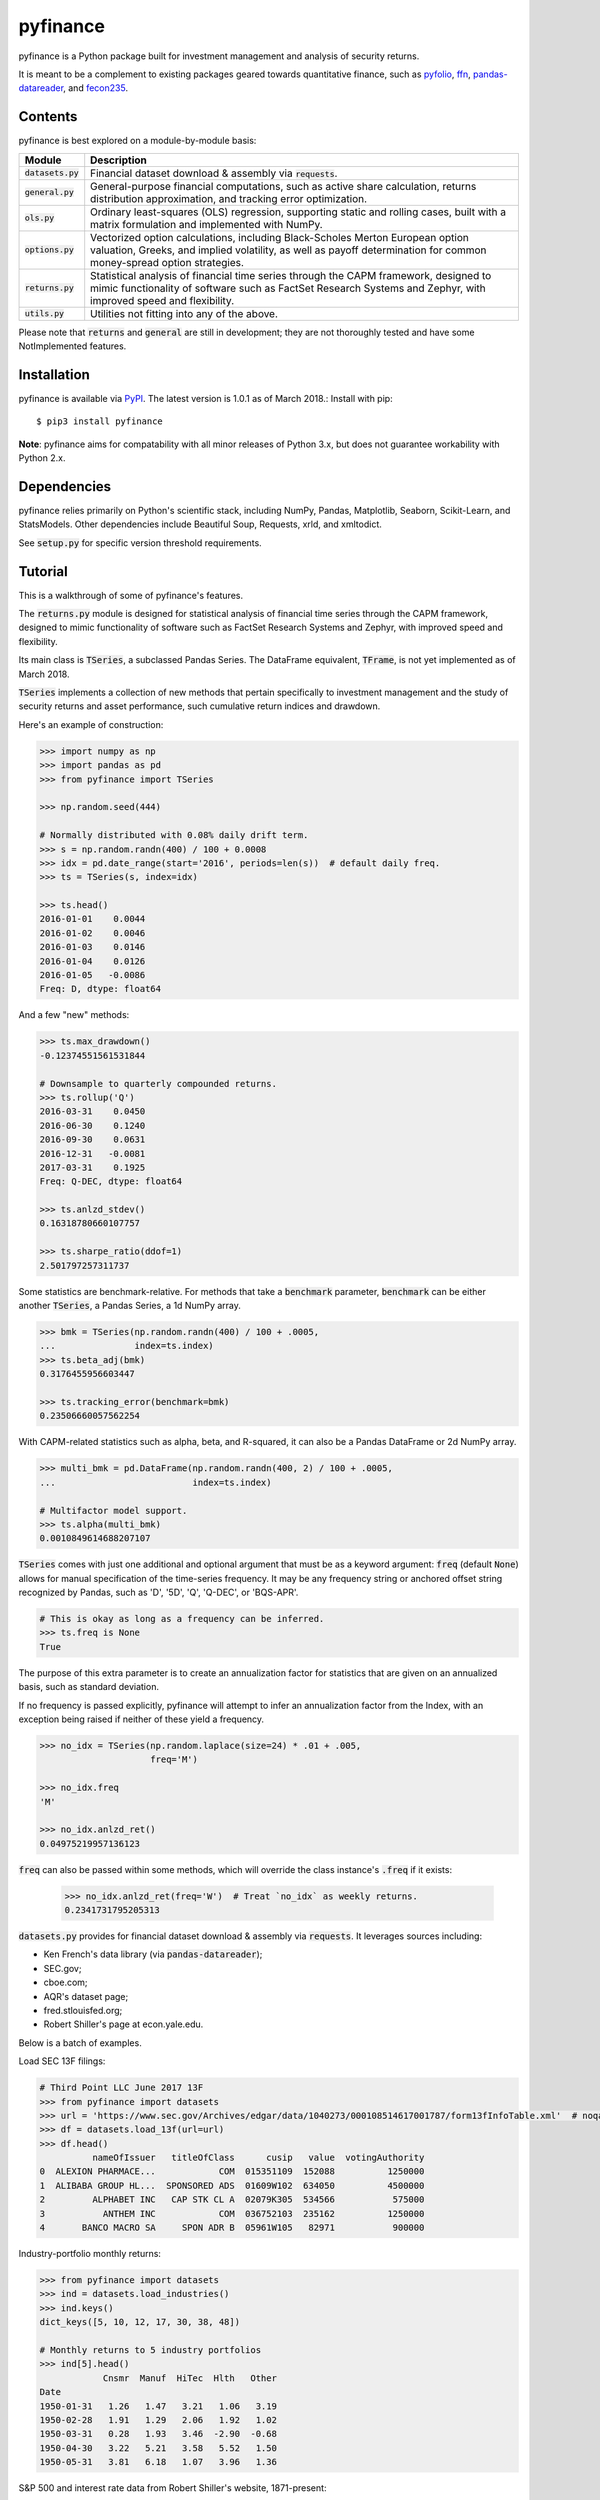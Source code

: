 pyfinance
=========

pyfinance is a Python package built for investment management and analysis of security returns.

It is meant to be a complement to existing packages geared towards quantitative finance, such as `pyfolio
<https://github.com/quantopian/pyfolio>`_, `ffn
<https://github.com/pmorissette/ffn>`_, `pandas-datareader
<https://github.com/pydata/pandas-datareader>`_, and `fecon235
<https://github.com/rsvp/fecon235>`_.

--------
Contents
--------

pyfinance is best explored on a module-by-module basis:

===================  ===========
Module               Description
===================  ===========
:code:`datasets.py`  Financial dataset download & assembly via :code:`requests`.
:code:`general.py`   General-purpose financial computations, such as active share calculation, returns distribution approximation, and tracking error optimization.
:code:`ols.py`       Ordinary least-squares (OLS) regression, supporting static and rolling cases, built with a matrix formulation and implemented with NumPy.
:code:`options.py`   Vectorized option calculations, including Black-Scholes Merton European option valuation, Greeks, and implied volatility, as well as payoff determination for common money-spread option strategies.
:code:`returns.py`   Statistical analysis of financial time series through the CAPM framework, designed to mimic functionality of software such as FactSet Research Systems and Zephyr, with improved speed and flexibility.
:code:`utils.py`     Utilities not fitting into any of the above.
===================  ===========

Please note that :code:`returns` and :code:`general` are still in development; they are not thoroughly tested and have some NotImplemented features.

------------
Installation
------------

pyfinance is available via `PyPI
<https://pypi.python.org/pypi/pyfinance/>`_.  The latest version is 1.0.1 as of March 2018.:  Install with pip::

    $ pip3 install pyfinance

**Note**: pyfinance aims for compatability with all minor releases of Python 3.x, but does not guarantee workability with Python 2.x.

------------
Dependencies
------------

pyfinance relies primarily on Python's scientific stack, including NumPy, Pandas, Matplotlib, Seaborn, Scikit-Learn, and StatsModels.  Other dependencies include Beautiful Soup, Requests, xrld, and xmltodict.

See :code:`setup.py` for specific version threshold requirements.

--------
Tutorial
--------

This is a walkthrough of some of pyfinance's features.

The :code:`returns.py` module is designed for statistical analysis of financial time series through the CAPM framework, designed to mimic functionality of software such as FactSet Research Systems and Zephyr, with improved speed and flexibility.

Its main class is :code:`TSeries`, a subclassed Pandas Series.  The DataFrame equivalent, :code:`TFrame`, is not yet implemented as of March 2018.

:code:`TSeries` implements a collection of new methods that pertain specifically to investment management and the study of security returns and asset performance, such cumulative return indices and drawdown.

Here's an example of construction:

.. code:: python3

    >>> import numpy as np
    >>> import pandas as pd
    >>> from pyfinance import TSeries

    >>> np.random.seed(444)

    # Normally distributed with 0.08% daily drift term.
    >>> s = np.random.randn(400) / 100 + 0.0008
    >>> idx = pd.date_range(start='2016', periods=len(s))  # default daily freq.
    >>> ts = TSeries(s, index=idx)

    >>> ts.head()
    2016-01-01    0.0044
    2016-01-02    0.0046
    2016-01-03    0.0146
    2016-01-04    0.0126
    2016-01-05   -0.0086
    Freq: D, dtype: float64

And a few "new" methods:

.. code:: python3

    >>> ts.max_drawdown()
    -0.12374551561531844

    # Downsample to quarterly compounded returns.
    >>> ts.rollup('Q')
    2016-03-31    0.0450
    2016-06-30    0.1240
    2016-09-30    0.0631
    2016-12-31   -0.0081
    2017-03-31    0.1925
    Freq: Q-DEC, dtype: float64

    >>> ts.anlzd_stdev()
    0.16318780660107757

    >>> ts.sharpe_ratio(ddof=1)
    2.501797257311737

Some statistics are benchmark-relative.  For methods that take a :code:`benchmark` parameter, :code:`benchmark` can be either another :code:`TSeries`, a Pandas Series, a 1d NumPy array.

.. code:: python3

    >>> bmk = TSeries(np.random.randn(400) / 100 + .0005,
    ...               index=ts.index)
    >>> ts.beta_adj(bmk)
    0.3176455956603447

    >>> ts.tracking_error(benchmark=bmk)
    0.23506660057562254

With CAPM-related statistics such as alpha, beta, and R-squared, it can also be a Pandas DataFrame or 2d NumPy array.

.. code:: python3

    >>> multi_bmk = pd.DataFrame(np.random.randn(400, 2) / 100 + .0005,
    ...                          index=ts.index)

    # Multifactor model support.
    >>> ts.alpha(multi_bmk)
    0.0010849614688207107

:code:`TSeries` comes with just one additional and optional argument that must be as a keyword argument: :code:`freq` (default :code:`None`) allows for manual specification of the time-series frequency.  It may be any frequency string or anchored offset string recognized by Pandas, such as 'D', '5D', 'Q', 'Q-DEC', or 'BQS-APR'.

.. code:: python3

    # This is okay as long as a frequency can be inferred.
    >>> ts.freq is None
    True

The purpose of this extra parameter is to create an annualization factor for statistics that are given on an annualized basis, such as standard deviation.

If no frequency is passed explicitly, pyfinance will attempt to infer an annualization factor from the Index, with an exception being raised if neither of these yield a frequency.

.. code:: python3

    >>> no_idx = TSeries(np.random.laplace(size=24) * .01 + .005,
                         freq='M')

    >>> no_idx.freq
    'M'

    >>> no_idx.anlzd_ret()
    0.04975219957136123

:code:`freq` can also be passed within some methods, which will override the class instance's :code:`.freq` if it exists:

    >>> no_idx.anlzd_ret(freq='W')  # Treat `no_idx` as weekly returns.
    0.2341731795205313

:code:`datasets.py` provides for financial dataset download & assembly via :code:`requests`.  It leverages sources including:

- Ken French's data library (via :code:`pandas-datareader`);
- SEC.gov;
- cboe.com;
- AQR's dataset page;
- fred.stlouisfed.org;
- Robert Shiller's page at econ.yale.edu.

Below is a batch of examples.

Load SEC 13F filings:

.. code:: python3

    # Third Point LLC June 2017 13F
    >>> from pyfinance import datasets
    >>> url = 'https://www.sec.gov/Archives/edgar/data/1040273/000108514617001787/form13fInfoTable.xml'  # noqa
    >>> df = datasets.load_13f(url=url)
    >>> df.head()
              nameOfIssuer   titleOfClass      cusip   value  votingAuthority
    0  ALEXION PHARMACE...            COM  015351109  152088          1250000
    1  ALIBABA GROUP HL...  SPONSORED ADS  01609W102  634050          4500000
    2         ALPHABET INC   CAP STK CL A  02079K305  534566           575000
    3           ANTHEM INC            COM  036752103  235162          1250000
    4       BANCO MACRO SA     SPON ADR B  05961W105   82971           900000

Industry-portfolio monthly returns:

.. code:: python3

    >>> from pyfinance import datasets
    >>> ind = datasets.load_industries()
    >>> ind.keys()
    dict_keys([5, 10, 12, 17, 30, 38, 48])

    # Monthly returns to 5 industry portfolios
    >>> ind[5].head()
                Cnsmr  Manuf  HiTec  Hlth   Other
    Date
    1950-01-31   1.26   1.47   3.21   1.06   3.19
    1950-02-28   1.91   1.29   2.06   1.92   1.02
    1950-03-31   0.28   1.93   3.46  -2.90  -0.68
    1950-04-30   3.22   5.21   3.58   5.52   1.50
    1950-05-31   3.81   6.18   1.07   3.96   1.36

S&P 500 and interest rate data from Robert Shiller's website, 1871-present:

.. code:: python3

    >>> from pyfinance import datasets
    >>> shiller = datasets.load_shiller()
    >>> shiller.iloc[:7, :5]
                sp50p  sp50d  sp50e      cpi  real_rate
    date
    1871-01-31   4.44   0.26    0.4  12.4641     5.3200
    1871-02-28   4.50   0.26    0.4  12.8446     5.3233
    1871-03-31   4.61   0.26    0.4  13.0350     5.3267
    1871-04-30   4.74   0.26    0.4  12.5592     5.3300
    1871-05-31   4.86   0.26    0.4  12.2738     5.3333
    1871-06-30   4.82   0.26    0.4  12.0835     5.3367
    1871-07-31   4.73   0.26    0.4  12.0835     5.3400

The :code:`ols.py` module provides ordinary least-squares (OLS) regression, supporting static and rolling cases, and is built with a matrix formulation and implemented with NumPy.

First, let's load some data on currencies, interest rates, and commodities to generate a regression of changes in the trade-weighted USD against interest rate term spreads and copper.

.. code:: python3

    >>> from pandas_datareader import DataReader

    >>> syms = {
    ...     'TWEXBMTH': 'usd',
    ...     'T10Y2YM': 'term_spread',
    ...     'PCOPPUSDM': 'copper'
    ...     }

    >>> data = DataReader(syms.keys(), data_source='fred',
    ...                   start='2000-01-01', end='2016-12-31')\
    ...     .pct_change()\
    ...     .dropna()\
    ...     .rename(columns=syms)

    >>> y = data.pop('usd')

    >>> data.head()
                term_spread  copper
    DATE
    2000-02-01      -1.4091 -0.0200
    2000-03-01       2.0000 -0.0372
    2000-04-01       0.5185 -0.0333
    2000-05-01      -0.0976  0.0614
    2000-06-01       0.0270 -0.0185

    >>> y.head()
    DATE
    2000-02-01    0.0126
    2000-03-01   -0.0001
    2000-04-01    0.0056
    2000-05-01    0.0220
    2000-06-01   -0.0101

The :code:`OLS` class implements "static" (single) linear regression, with the model being fit when the object is instantiated.

It is designed primarily for statistical inference, not out-of-sample prediction, and its attributes largely mimic the structure of StatsModels' `RegressionResultsWrapper
<http://www.statsmodels.org/dev/generated/statsmodels.regression.linear_model.RegressionResults.html>`_.

.. code:: python3

    >>> from pyfinance import ols

    >>> model = ols.OLS(y=y, x=data)

    >>> model.alpha  # the intercept - a scalar
    0.0012303204434167458

    >>> model.beta  # the coefficients
    array([-0.0006, -0.0949])

    >>> model.fstat
    33.42923069295481

    # Residuals and predicted y values are NumPy arrays
    # with the same shape as `y`.
    >>> model.resids.shape
    (203,)

    >>> model.predicted.shape
    (203,)

The module also supports rolling regression.  (Iterative regressions done on sliding windows over the data.)

- :code:`RollingOLS` has methods that generate NumPy arrays as outputs.
- :code:`PandasRollingOLS` is a wrapper around :code:`RollingOLS` and is meant to mimic the look of Pandas's deprecated :code:`MovingOLS` class.  It generates Pandas DataFrame and Series outputs.

**Note**: all solutions are generated through a matrix formulation, which takes advantage of NumPy's broadcasting capabilities to expand the classical `matrix formulation
<https://onlinecourses.science.psu.edu/stat501/node/382>`_ to an additional dimension.  This approach may be slow for significantly large datasets.

Also, note that windows are not "time-aware" in the way that Pandas time functionaity is.  Because of the NumPy implementation, specifying a window of 12 where the index contains one missing months would generate a regression over 13 months.  To avoid this, simply reindex the input data to a set frequency.

.. code:: python3

    # 12-month rolling regressions
    # First entry would be the "12 months ending" 2001-01-30
    >>> rolling = ols.PandasRollingOLS(y=y, x=data, window=12)

    >>> rolling.beta.head()
                term_spread  copper
    DATE
    2001-01-01   9.9127e-05  0.0556
    2001-02-01   4.7607e-04  0.0627
    2001-03-01   1.4671e-03  0.0357
    2001-04-01   1.6101e-03  0.0296
    2001-05-01   1.5839e-03 -0.0449

    >>> rolling.alpha.head()
    DATE
    2001-01-01    0.0055
    2001-02-01    0.0050
    2001-03-01    0.0067
    2001-04-01    0.0070
    2001-05-01    0.0048

    >>> rolling.pvalue_alpha.head()
    DATE
    2001-01-01    0.0996
    2001-02-01    0.1101
    2001-03-01    0.0555
    2001-04-01    0.0479
    2001-05-01    0.1020

:code:`options.py` is built for vectorized options calculations.

:code:`BSM` encapsulates a European option and its associated value, Greeks, and implied volatility, using the Black-Scholes Merton model.

.. code:: python3

    >>> from pyfinance.options import BSM
    >>> op = BSM(S0=100, K=100, T=1, r=.04, sigma=.2)

    >>> op.summary()
    OrderedDict([('Value', 9.925053717274437),
                 ('d1', 0.3),
                 ('d2', 0.09999999999999998),
                 ('Delta', 0.6179114221889526),
                 ('Gamma', 0.019069390773026208),
                 ('Vega', 38.138781546052414),
                 ('Theta', -5.888521694670074),
                 ('Rho', 51.86608850162082),
                 ('Omega', 6.225774084360724)])

    # What is the implied annualized volatility at P=10?
    >>> op.implied_vol(value=10)
    0.20196480875586834

    # Vectorized - pass an array of strikes.
    >>> import numpy as np
    >>> ops = BSM(S0=100, K=np.arange(100, 110), T=1, r=.04, sigma=.2)

    >>> ops.value()
    array([9.9251, 9.4159, 8.9257, 8.4543, 8.0015, 7.567 , 7.1506, 6.7519,
           6.3706, 6.0064])

    # Multiple array inputs are evaluated elementwise/zipped.
    >>> ops2 = BSM(S0=np.arange(100, 110), K=np.arange(100, 110),
    ...            T=1, r=.04, sigma=.2)

    >>> ops2
    BSM(kind=call,
        S0=[100 101 102 103 104 105 106 107 108 109],
        K=[100 101 102 103 104 105 106 107 108 109],
        T=1,
        r=0.04,
        sigma=0.2)

    >>> ops2.value()
    array([ 9.9251, 10.0243, 10.1236, 10.2228, 10.3221, 10.4213, 10.5206,
           10.6198, 10.7191, 10.8183])

:code:`options.py` also exports a handful of options *strategies*, such as :code:`Straddle`, :code:`Straddle`, :code:`Strangle`, :code:`BullSpread`, and :code:`ShortButterfly`, to name a few.

All of these inherit from a generic and customizable :code:`OpStrat` class, which can be built from an arbitrary number of puts and/or calls.

Here is an example of constructing a bear spread, which is a combination of 2 puts or 2 calls (*put* is the default).  Here, we are short a put at 1950 and long a put at 2050.  Like the case of a single option, the instance methods are vectorized, so we can compute payoff and profit across a vector or grid:

.. code:: python3

    >>> from pyfinance import options as op

    >>> spread = op.BearSpread(St=np.array([2100, 2000, 1900]),
    ...                        K1=1950., K2=2050.,
    ...                        price1=56.01, price2=107.39)

    >>> spread.payoff()
    array([  0.,  50., 100.])

    >>> spread.profit()
    array([-51.38,  -1.38,  48.62])

The :code:`utils.py` module contains odds-and-ends utilities.

.. code:: python3

    >>> from pyfinance import utils

    # Generate 7 unique 5-letter mutual fund tickers
    >>> utils.random_tickers(length=5, n_tickers=7, endswith='X')
    ['JXNQX', 'DPTJX', 'WAKOX', 'DZIHX', 'MDYXX', 'HSKWX', 'IDMZX']

    # Same for ETFs
    >>> utils.random_tickers(3, 8)
    ['FIS', 'FNN', 'FZC', 'PWV', 'PBA', 'RDG', 'BKY', 'CDW']

    # Five-asset portfolio leveraged 1.5x.
    >>> utils.random_weights(size=5, sumto=1.5)
    array([0.3263, 0.1763, 0.4703, 0.4722, 0.0549])

    # Two 7-asset portfolios leverage 1.0x and 1.5x, respectively.
    >>> utils.random_weights(size=(2, 7), sumto=[1., 1.5])
    array([[0.1418, 0.2007, 0.0255, 0.2575, 0.0929, 0.2272, 0.0544],
           [0.3041, 0.109 , 0.2561, 0.2458, 0.3001, 0.0333, 0.2516]])

    >>> utils.random_weights(size=(2, 7), sumto=[1., 1.5]).sum(axis=1)
    array([1. , 1.5])

    # Convert Pandas offset alises to periods per year.
    >>> from pyfinance import utils

    >>> utils.get_anlz_factor('M')
    12.0
    >>> utils.get_anlz_factor('BQS-DEC')
    4.0

---
API
---

For in-depth call syntaxes, see the source docstrings.

-----------------
Package structure
-----------------

.. code::

    pyfinance/
    ├── CHANGELOG
    ├── LICENSE
    ├── MANIFEST.in
    ├── README.rst
    ├── pyfinance/
    │   ├── __init__.py
    │   ├── datasets.py
    │   ├── general.py
    │   ├── ols.py
    │   ├── options.py
    │   ├── returns.py
    │   └── utils.py
    ├── setup.py
    └── tests/
        ├── __init__.py
        ├── test_ols.py
        └── test_options.py
